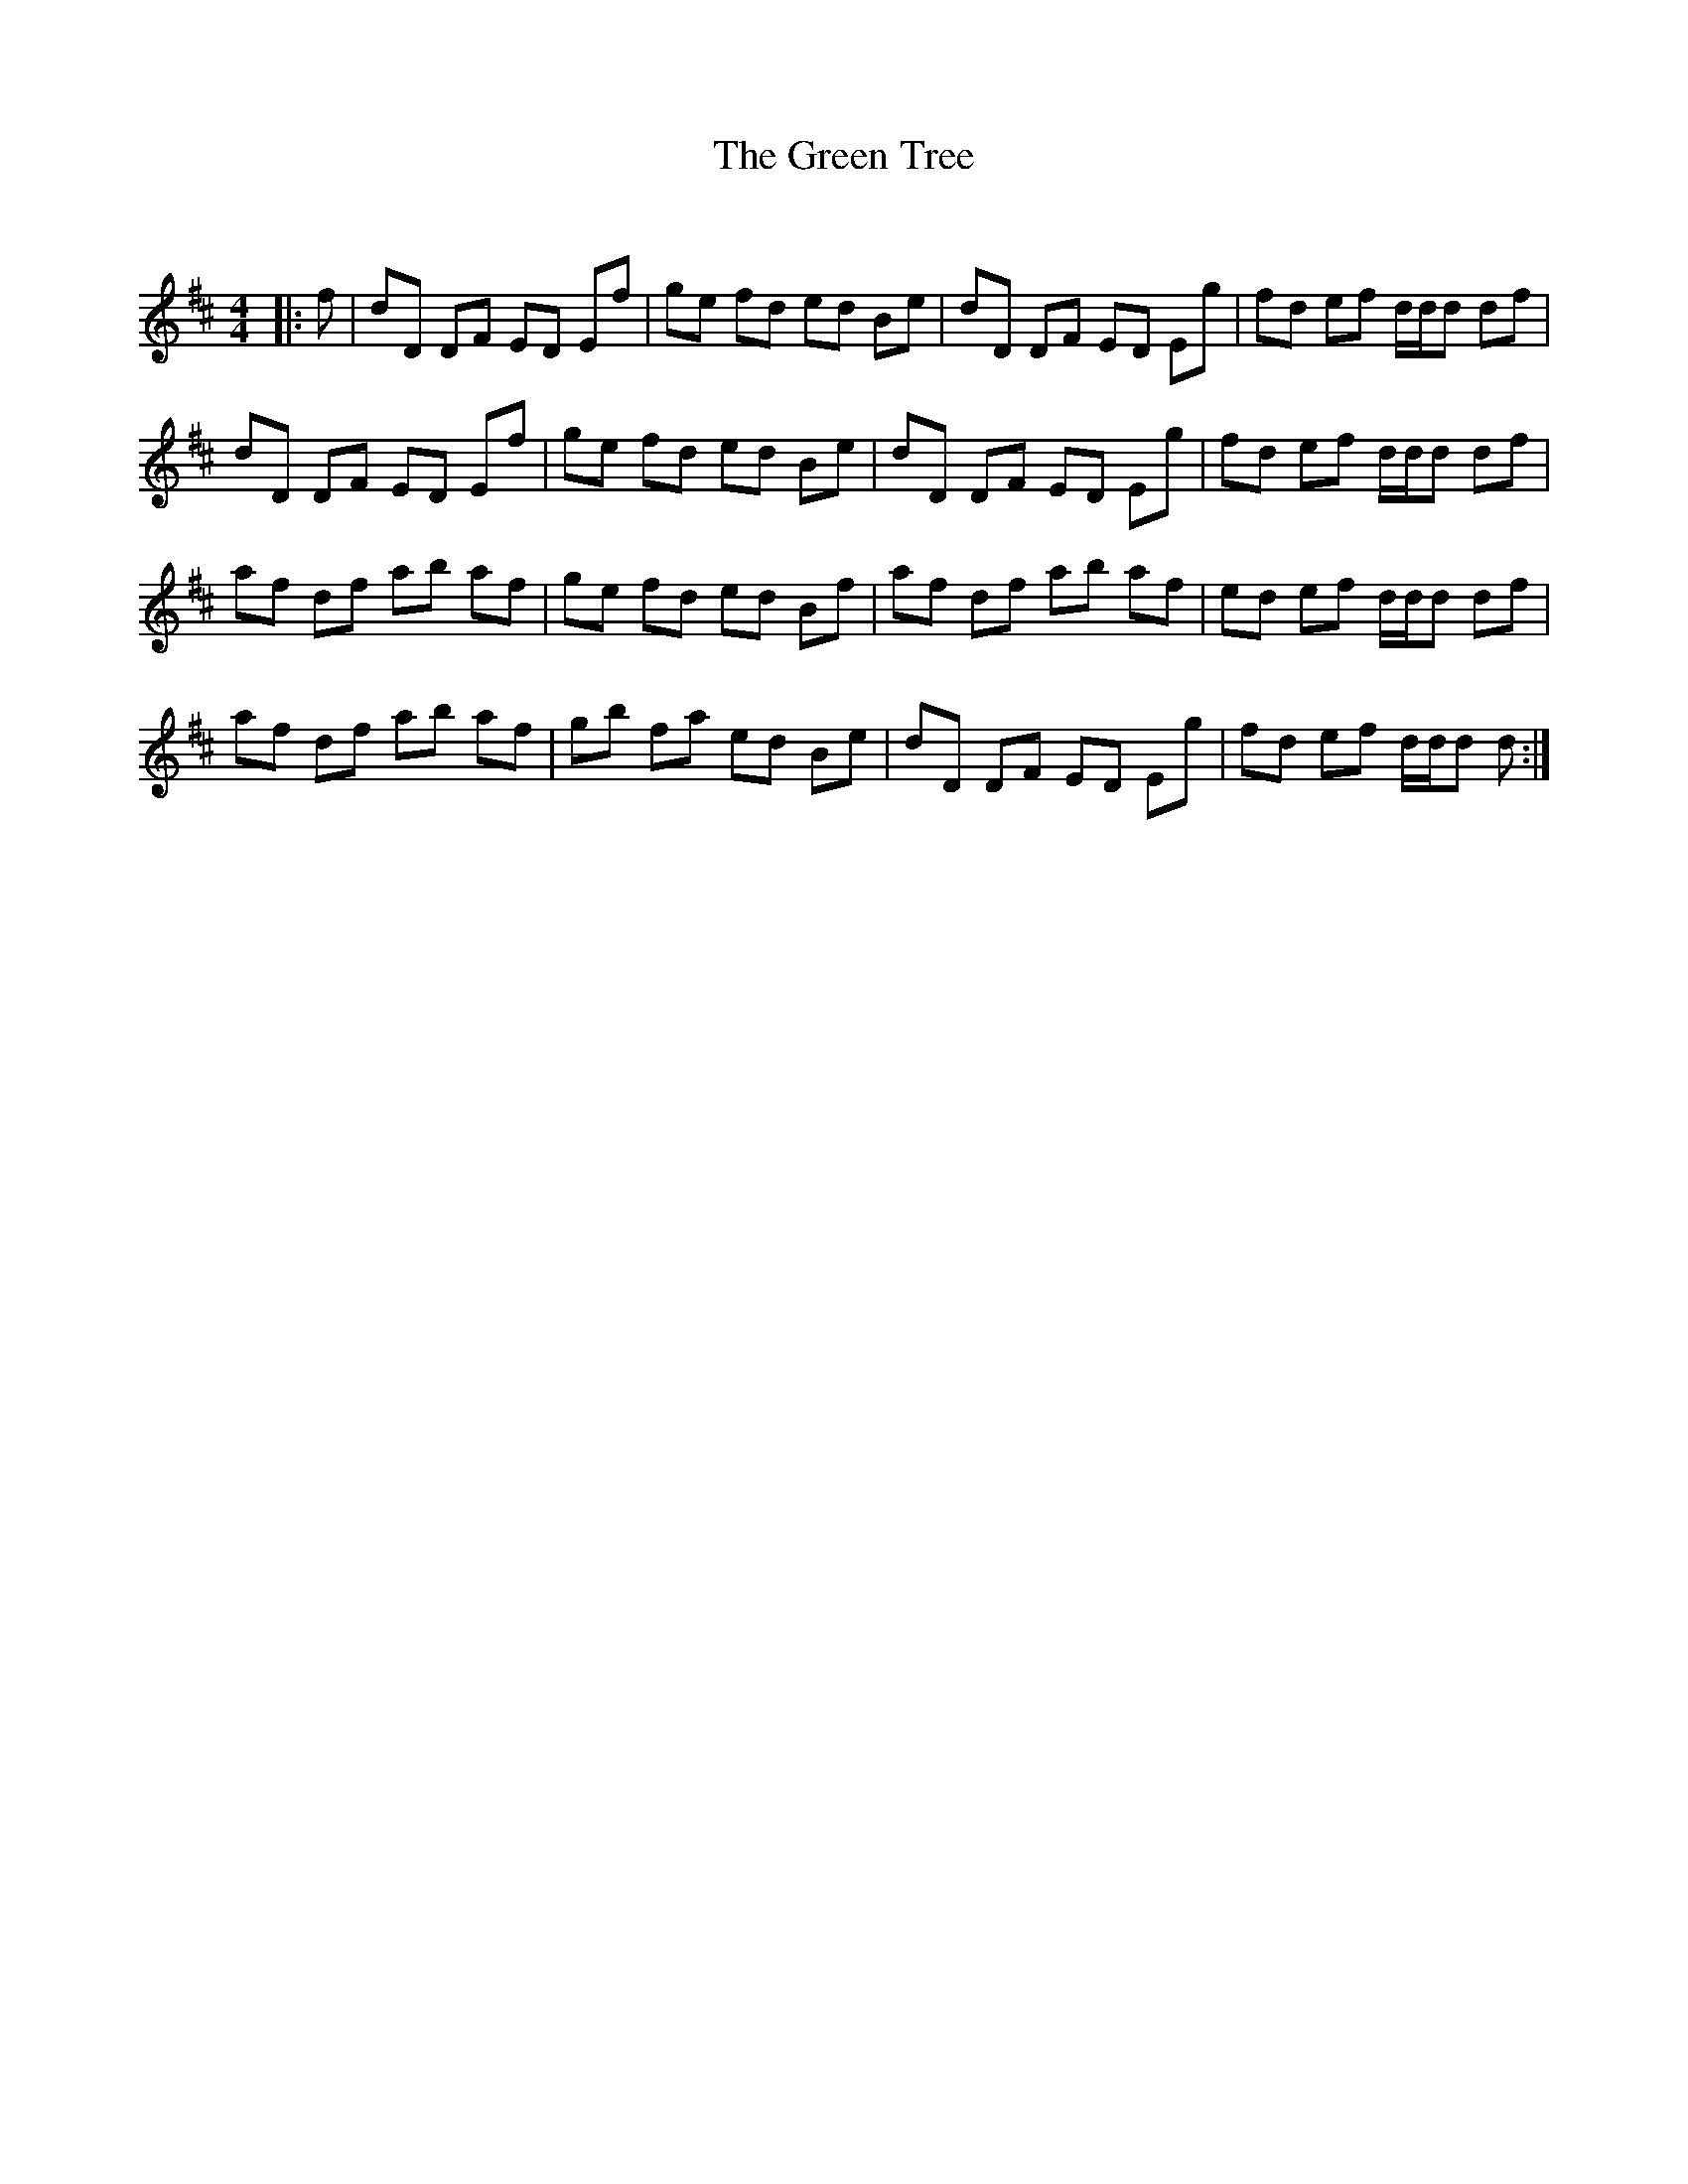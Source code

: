 X:1
T: The Green Tree
C:
R:Reel
Q: 232
K:D
M:4/4
L:1/8
|:f|dD DF ED Ef|ge fd ed Be|dD DF ED Eg|fd ef d1/2d1/2d df|
dD DF ED Ef|ge fd ed Be|dD DF ED Eg|fd ef d1/2d1/2d df|
af df ab af|ge fd ed Bf|af df ab af|ed ef d1/2d1/2d df|
af df ab af|gb fa ed Be|dD DF ED Eg|fd ef d1/2d1/2d d:|
